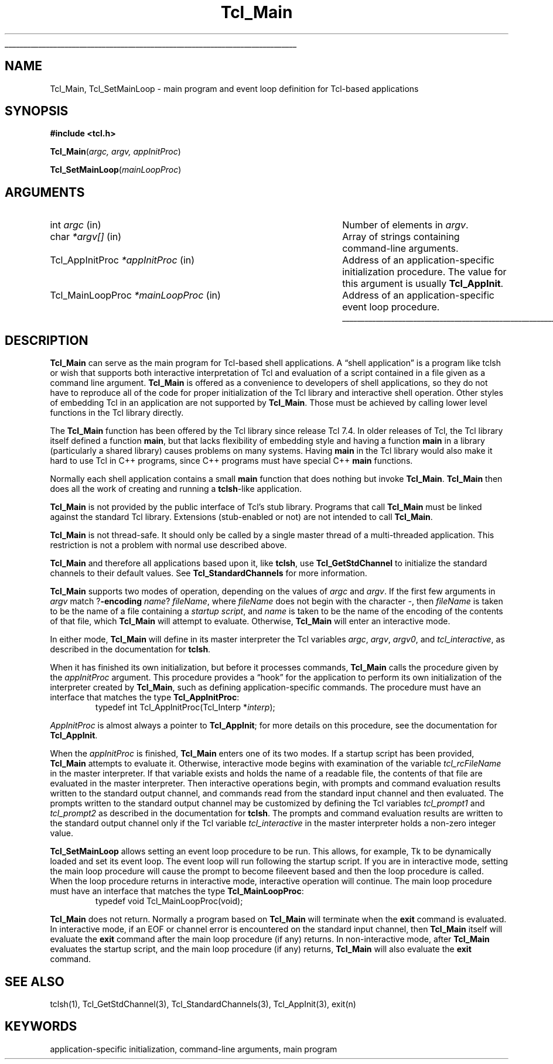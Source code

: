 '\"
'\" Copyright (c) 1994 The Regents of the University of California.
'\" Copyright (c) 1994-1996 Sun Microsystems, Inc.
'\" Copyright (c) 2000 Ajuba Solutions.
'\"
'\" See the file "license.terms" for information on usage and redistribution
'\" of this file, and for a DISCLAIMER OF ALL WARRANTIES.
'\" 
.\" The -*- nroff -*- definitions below are for supplemental macros used
.\" in Tcl/Tk manual entries.
.\"
.\" .AP type name in/out ?indent?
.\"	Start paragraph describing an argument to a library procedure.
.\"	type is type of argument (int, etc.), in/out is either "in", "out",
.\"	or "in/out" to describe whether procedure reads or modifies arg,
.\"	and indent is equivalent to second arg of .IP (shouldn't ever be
.\"	needed;  use .AS below instead)
.\"
.\" .AS ?type? ?name?
.\"	Give maximum sizes of arguments for setting tab stops.  Type and
.\"	name are examples of largest possible arguments that will be passed
.\"	to .AP later.  If args are omitted, default tab stops are used.
.\"
.\" .BS
.\"	Start box enclosure.  From here until next .BE, everything will be
.\"	enclosed in one large box.
.\"
.\" .BE
.\"	End of box enclosure.
.\"
.\" .CS
.\"	Begin code excerpt.
.\"
.\" .CE
.\"	End code excerpt.
.\"
.\" .VS ?version? ?br?
.\"	Begin vertical sidebar, for use in marking newly-changed parts
.\"	of man pages.  The first argument is ignored and used for recording
.\"	the version when the .VS was added, so that the sidebars can be
.\"	found and removed when they reach a certain age.  If another argument
.\"	is present, then a line break is forced before starting the sidebar.
.\"
.\" .VE
.\"	End of vertical sidebar.
.\"
.\" .DS
.\"	Begin an indented unfilled display.
.\"
.\" .DE
.\"	End of indented unfilled display.
.\"
.\" .SO ?manpage?
.\"	Start of list of standard options for a Tk widget. The manpage
.\"	argument defines where to look up the standard options; if
.\"	omitted, defaults to "options". The options follow on successive
.\"	lines, in three columns separated by tabs.
.\"
.\" .SE
.\"	End of list of standard options for a Tk widget.
.\"
.\" .OP cmdName dbName dbClass
.\"	Start of description of a specific option.  cmdName gives the
.\"	option's name as specified in the class command, dbName gives
.\"	the option's name in the option database, and dbClass gives
.\"	the option's class in the option database.
.\"
.\" .UL arg1 arg2
.\"	Print arg1 underlined, then print arg2 normally.
.\"
.\" .QW arg1 ?arg2?
.\"	Print arg1 in quotes, then arg2 normally (for trailing punctuation).
.\"
.\" .PQ arg1 ?arg2?
.\"	Print an open parenthesis, arg1 in quotes, then arg2 normally
.\"	(for trailing punctuation) and then a closing parenthesis.
.\"
.\"	# Set up traps and other miscellaneous stuff for Tcl/Tk man pages.
.if t .wh -1.3i ^B
.nr ^l \n(.l
.ad b
.\"	# Start an argument description
.de AP
.ie !"\\$4"" .TP \\$4
.el \{\
.   ie !"\\$2"" .TP \\n()Cu
.   el          .TP 15
.\}
.ta \\n()Au \\n()Bu
.ie !"\\$3"" \{\
\&\\$1 \\fI\\$2\\fP (\\$3)
.\".b
.\}
.el \{\
.br
.ie !"\\$2"" \{\
\&\\$1	\\fI\\$2\\fP
.\}
.el \{\
\&\\fI\\$1\\fP
.\}
.\}
..
.\"	# define tabbing values for .AP
.de AS
.nr )A 10n
.if !"\\$1"" .nr )A \\w'\\$1'u+3n
.nr )B \\n()Au+15n
.\"
.if !"\\$2"" .nr )B \\w'\\$2'u+\\n()Au+3n
.nr )C \\n()Bu+\\w'(in/out)'u+2n
..
.AS Tcl_Interp Tcl_CreateInterp in/out
.\"	# BS - start boxed text
.\"	# ^y = starting y location
.\"	# ^b = 1
.de BS
.br
.mk ^y
.nr ^b 1u
.if n .nf
.if n .ti 0
.if n \l'\\n(.lu\(ul'
.if n .fi
..
.\"	# BE - end boxed text (draw box now)
.de BE
.nf
.ti 0
.mk ^t
.ie n \l'\\n(^lu\(ul'
.el \{\
.\"	Draw four-sided box normally, but don't draw top of
.\"	box if the box started on an earlier page.
.ie !\\n(^b-1 \{\
\h'-1.5n'\L'|\\n(^yu-1v'\l'\\n(^lu+3n\(ul'\L'\\n(^tu+1v-\\n(^yu'\l'|0u-1.5n\(ul'
.\}
.el \}\
\h'-1.5n'\L'|\\n(^yu-1v'\h'\\n(^lu+3n'\L'\\n(^tu+1v-\\n(^yu'\l'|0u-1.5n\(ul'
.\}
.\}
.fi
.br
.nr ^b 0
..
.\"	# VS - start vertical sidebar
.\"	# ^Y = starting y location
.\"	# ^v = 1 (for troff;  for nroff this doesn't matter)
.de VS
.if !"\\$2"" .br
.mk ^Y
.ie n 'mc \s12\(br\s0
.el .nr ^v 1u
..
.\"	# VE - end of vertical sidebar
.de VE
.ie n 'mc
.el \{\
.ev 2
.nf
.ti 0
.mk ^t
\h'|\\n(^lu+3n'\L'|\\n(^Yu-1v\(bv'\v'\\n(^tu+1v-\\n(^Yu'\h'-|\\n(^lu+3n'
.sp -1
.fi
.ev
.\}
.nr ^v 0
..
.\"	# Special macro to handle page bottom:  finish off current
.\"	# box/sidebar if in box/sidebar mode, then invoked standard
.\"	# page bottom macro.
.de ^B
.ev 2
'ti 0
'nf
.mk ^t
.if \\n(^b \{\
.\"	Draw three-sided box if this is the box's first page,
.\"	draw two sides but no top otherwise.
.ie !\\n(^b-1 \h'-1.5n'\L'|\\n(^yu-1v'\l'\\n(^lu+3n\(ul'\L'\\n(^tu+1v-\\n(^yu'\h'|0u'\c
.el \h'-1.5n'\L'|\\n(^yu-1v'\h'\\n(^lu+3n'\L'\\n(^tu+1v-\\n(^yu'\h'|0u'\c
.\}
.if \\n(^v \{\
.nr ^x \\n(^tu+1v-\\n(^Yu
\kx\h'-\\nxu'\h'|\\n(^lu+3n'\ky\L'-\\n(^xu'\v'\\n(^xu'\h'|0u'\c
.\}
.bp
'fi
.ev
.if \\n(^b \{\
.mk ^y
.nr ^b 2
.\}
.if \\n(^v \{\
.mk ^Y
.\}
..
.\"	# DS - begin display
.de DS
.RS
.nf
.sp
..
.\"	# DE - end display
.de DE
.fi
.RE
.sp
..
.\"	# SO - start of list of standard options
.de SO
'ie '\\$1'' .ds So \\fBoptions\\fR
'el .ds So \\fB\\$1\\fR
.SH "STANDARD OPTIONS"
.LP
.nf
.ta 5.5c 11c
.ft B
..
.\"	# SE - end of list of standard options
.de SE
.fi
.ft R
.LP
See the \\*(So manual entry for details on the standard options.
..
.\"	# OP - start of full description for a single option
.de OP
.LP
.nf
.ta 4c
Command-Line Name:	\\fB\\$1\\fR
Database Name:	\\fB\\$2\\fR
Database Class:	\\fB\\$3\\fR
.fi
.IP
..
.\"	# CS - begin code excerpt
.de CS
.RS
.nf
.ta .25i .5i .75i 1i
..
.\"	# CE - end code excerpt
.de CE
.fi
.RE
..
.\"	# UL - underline word
.de UL
\\$1\l'|0\(ul'\\$2
..
.\"	# QW - apply quotation marks to word
.de QW
.ie '\\*(lq'"' ``\\$1''\\$2
.\"" fix emacs highlighting
.el \\*(lq\\$1\\*(rq\\$2
..
.\"	# PQ - apply parens and quotation marks to word
.de PQ
.ie '\\*(lq'"' (``\\$1''\\$2)\\$3
.\"" fix emacs highlighting
.el (\\*(lq\\$1\\*(rq\\$2)\\$3
..
.\"	# QR - quoted range
.de QR
.ie '\\*(lq'"' ``\\$1''\\-``\\$2''\\$3
.\"" fix emacs highlighting
.el \\*(lq\\$1\\*(rq\\-\\*(lq\\$2\\*(rq\\$3
..
.\"	# MT - "empty" string
.de MT
.QW ""
..
.TH Tcl_Main 3 8.4 Tcl "Tcl Library Procedures"
.BS
.SH NAME
Tcl_Main, Tcl_SetMainLoop \- main program and event loop definition for Tcl-based applications
.SH SYNOPSIS
.nf
\fB#include <tcl.h>\fR
.sp
\fBTcl_Main\fR(\fIargc, argv, appInitProc\fR)
.sp
\fBTcl_SetMainLoop\fR(\fImainLoopProc\fR)
.SH ARGUMENTS
.AS Tcl_MainLoopProc *mainLoopProc
.AP int argc in
Number of elements in \fIargv\fR.
.AP char *argv[] in
Array of strings containing command-line arguments.
.AP Tcl_AppInitProc *appInitProc in
Address of an application-specific initialization procedure.
The value for this argument is usually \fBTcl_AppInit\fR.
.AP Tcl_MainLoopProc *mainLoopProc in
Address of an application-specific event loop procedure.
.BE

.SH DESCRIPTION
.PP
\fBTcl_Main\fR can serve as the main program for Tcl-based shell
applications.  A
.QW "shell application"
is a program
like tclsh or wish that supports both interactive interpretation
of Tcl and evaluation of a script contained in a file given as
a command line argument.  \fBTcl_Main\fR is offered as a convenience
to developers of shell applications, so they do not have to 
reproduce all of the code for proper initialization of the Tcl
library and interactive shell operation.  Other styles of embedding
Tcl in an application are not supported by \fBTcl_Main\fR.  Those
must be achieved by calling lower level functions in the Tcl library
directly.

The \fBTcl_Main\fR function has been offered by the Tcl library
since release Tcl 7.4.  In older releases of Tcl, the Tcl library
itself defined a function \fBmain\fR, but that lacks flexibility
of embedding style and having a function \fBmain\fR in a library
(particularly a shared library) causes problems on many systems.
Having \fBmain\fR in the Tcl library would also make it hard to use
Tcl in C++ programs, since C++ programs must have special C++
\fBmain\fR functions.
.PP
Normally each shell application contains a small \fBmain\fR function
that does nothing but invoke \fBTcl_Main\fR.
\fBTcl_Main\fR then does all the work of creating and running a
\fBtclsh\fR-like application.
.PP
\fBTcl_Main\fR is not provided by the public interface of Tcl's
stub library.  Programs that call \fBTcl_Main\fR must be linked
against the standard Tcl library.  Extensions (stub-enabled or
not) are not intended to call \fBTcl_Main\fR.
.PP
\fBTcl_Main\fR is not thread-safe.  It should only be called by
a single master thread of a multi-threaded application.  This
restriction is not a problem with normal use described above.
.PP
\fBTcl_Main\fR and therefore all applications based upon it, like
\fBtclsh\fR, use \fBTcl_GetStdChannel\fR to initialize the standard
channels to their default values. See \fBTcl_StandardChannels\fR for
more information.
.PP
\fBTcl_Main\fR supports two modes of operation, depending on the
values of \fIargc\fR and \fIargv\fR.  If the first few arguments
in \fIargv\fR match ?\fB\-encoding \fIname\fR? \fIfileName\fR,
where \fIfileName\fR does not begin with the character \fI\-\fR,
then \fIfileName\fR is taken to be the name of a file containing
a \fIstartup script\fR, and \fIname\fR is taken to be the name
of the encoding of the contents of that file, which \fBTcl_Main\fR
will attempt to evaluate.  Otherwise, \fBTcl_Main\fR will enter an
interactive mode.
.PP
In either mode, \fBTcl_Main\fR will define in its master interpreter
the Tcl variables \fIargc\fR, \fIargv\fR, \fIargv0\fR, and
\fItcl_interactive\fR, as described in the documentation for \fBtclsh\fR.
.PP
When it has finished its own initialization, but before it processes
commands, \fBTcl_Main\fR calls the procedure given by the
\fIappInitProc\fR argument.  This procedure provides a
.QW hook
for the application to perform its own initialization of the interpreter
created by \fBTcl_Main\fR, such as defining application-specific
commands.  The procedure must have an interface that matches the
type \fBTcl_AppInitProc\fR:
.CS
typedef int Tcl_AppInitProc(Tcl_Interp *\fIinterp\fR);
.CE

\fIAppInitProc\fR is almost always a pointer to \fBTcl_AppInit\fR; for more
details on this procedure, see the documentation for \fBTcl_AppInit\fR.
.PP
When the \fIappInitProc\fR is finished, \fBTcl_Main\fR enters one
of its two modes.  If a startup script has been provided, \fBTcl_Main\fR
attempts to evaluate it.  Otherwise, interactive mode begins with
examination of the variable \fItcl_rcFileName\fR in the master
interpreter.  If that variable exists and holds the name of a readable
file, the contents of that file are evaluated in the master interpreter.
Then interactive operations begin,
with prompts and command evaluation results written to the standard
output channel, and commands read from the standard input channel
and then evaluated.  The prompts written to the standard output
channel may be customized by defining the Tcl variables \fItcl_prompt1\fR
and \fItcl_prompt2\fR as described in the documentation for \fBtclsh\fR.
The prompts and command evaluation results are written to the standard
output channel only if the Tcl variable \fItcl_interactive\fR in the
master interpreter holds a non-zero integer value.
.PP
\fBTcl_SetMainLoop\fR allows setting an event loop procedure to be run.
This allows, for example, Tk to be dynamically loaded and set its event
loop.  The event loop will run following the startup script.  If you
are in interactive mode, setting the main loop procedure will cause the
prompt to become fileevent based and then the loop procedure is called.
When the loop procedure returns in interactive mode, interactive operation
will continue.
The main loop procedure must have an interface that matches the type
\fBTcl_MainLoopProc\fR:
.CS
typedef void Tcl_MainLoopProc(void);
.CE
.PP
\fBTcl_Main\fR does not return.  Normally a program based on
\fBTcl_Main\fR will terminate when the \fBexit\fR command is
evaluated.  In interactive mode, if an EOF or channel error
is encountered on the standard input channel, then \fBTcl_Main\fR
itself will evaluate the \fBexit\fR command after the main loop
procedure (if any) returns.  In non-interactive mode, after
\fBTcl_Main\fR evaluates the startup script, and the main loop
procedure (if any) returns, \fBTcl_Main\fR will also evaluate
the \fBexit\fR command.

.SH "SEE ALSO"
tclsh(1), Tcl_GetStdChannel(3), Tcl_StandardChannels(3), Tcl_AppInit(3),
exit(n)

.SH KEYWORDS
application-specific initialization, command-line arguments, main program
